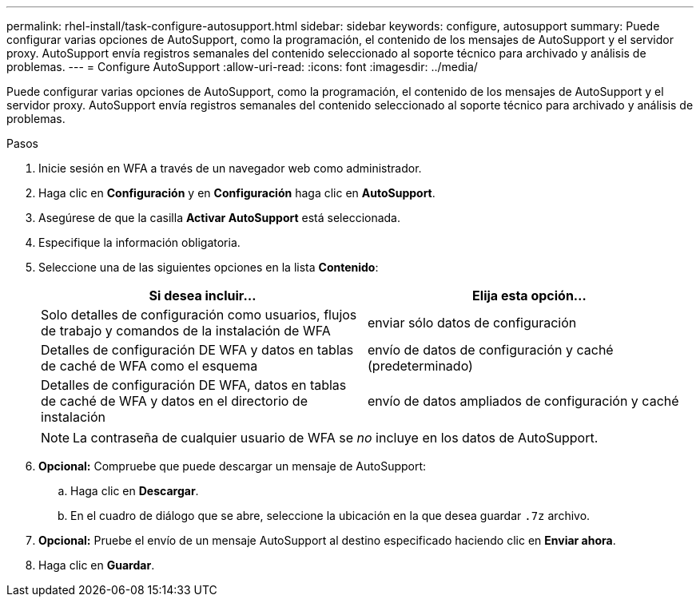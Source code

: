 ---
permalink: rhel-install/task-configure-autosupport.html 
sidebar: sidebar 
keywords: configure, autosupport 
summary: Puede configurar varias opciones de AutoSupport, como la programación, el contenido de los mensajes de AutoSupport y el servidor proxy. AutoSupport envía registros semanales del contenido seleccionado al soporte técnico para archivado y análisis de problemas. 
---
= Configure AutoSupport
:allow-uri-read: 
:icons: font
:imagesdir: ../media/


[role="lead"]
Puede configurar varias opciones de AutoSupport, como la programación, el contenido de los mensajes de AutoSupport y el servidor proxy. AutoSupport envía registros semanales del contenido seleccionado al soporte técnico para archivado y análisis de problemas.

.Pasos
. Inicie sesión en WFA a través de un navegador web como administrador.
. Haga clic en *Configuración* y en *Configuración* haga clic en *AutoSupport*.
. Asegúrese de que la casilla *Activar AutoSupport* está seleccionada.
. Especifique la información obligatoria.
. Seleccione una de las siguientes opciones en la lista *Contenido*:
+
[cols="2*"]
|===
| Si desea incluir... | Elija esta opción... 


 a| 
Solo detalles de configuración como usuarios, flujos de trabajo y comandos de la instalación de WFA
 a| 
enviar sólo datos de configuración



 a| 
Detalles de configuración DE WFA y datos en tablas de caché de WFA como el esquema
 a| 
envío de datos de configuración y caché (predeterminado)



 a| 
Detalles de configuración DE WFA, datos en tablas de caché de WFA y datos en el directorio de instalación
 a| 
envío de datos ampliados de configuración y caché

|===
+

NOTE: La contraseña de cualquier usuario de WFA se _no_ incluye en los datos de AutoSupport.

. *Opcional:* Compruebe que puede descargar un mensaje de AutoSupport:
+
.. Haga clic en *Descargar*.
.. En el cuadro de diálogo que se abre, seleccione la ubicación en la que desea guardar `.7z` archivo.


. *Opcional:* Pruebe el envío de un mensaje AutoSupport al destino especificado haciendo clic en *Enviar ahora*.
. Haga clic en *Guardar*.

